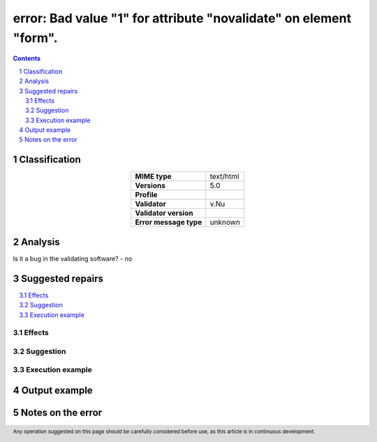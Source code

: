 ==================================================================
error: Bad value "1" for attribute "novalidate" on element "form".
==================================================================

.. footer:: Any operation suggested on this page should be carefully considered before use, as this article is in continuous development.

.. contents::
   :depth: 2

.. section-numbering::

--------------
Classification
--------------

.. list-table::
   :align: center

   * - **MIME type**
     - text/html
   * - **Versions**
     - 5.0
   * - **Profile**
     - 
   * - **Validator**
     - v.Nu
   * - **Validator version**
     - 
   * - **Error message type**
     - unknown

--------
Analysis
--------


Is it a bug in the validating software? - no

-----------------
Suggested repairs
-----------------
.. contents::
   :local:




Effects
~~~~~~~



Suggestion
~~~~~~~~~~



Execution example
~~~~~~~~~~~~~~~~~
	

--------------
Output example
--------------


------------------
Notes on the error
------------------
	


